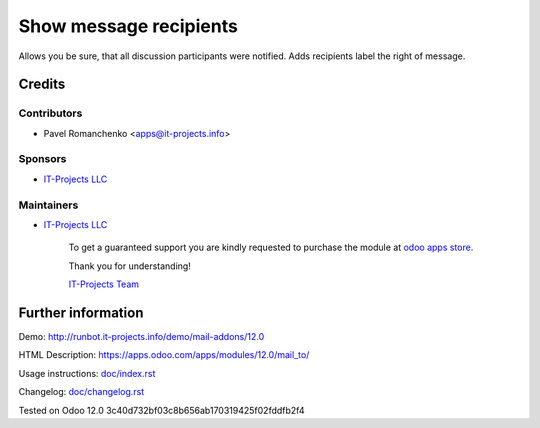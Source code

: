 =========================
 Show message recipients
=========================

Allows you be sure, that all discussion participants were notified. Adds recipients label the right of message.

Credits
=======

Contributors
------------
* Pavel Romanchenko <apps@it-projects.info>

Sponsors
--------
* `IT-Projects LLC <https://it-projects.info>`__

Maintainers
-----------
* `IT-Projects LLC <https://it-projects.info>`__

      To get a guaranteed support you are kindly requested to purchase the module at `odoo apps store <https://apps.odoo.com/apps/modules/12.0/mail_to/>`__.

      Thank you for understanding!

      `IT-Projects Team <https://www.it-projects.info/team>`__

Further information
===================

Demo: http://runbot.it-projects.info/demo/mail-addons/12.0

HTML Description: https://apps.odoo.com/apps/modules/12.0/mail_to/

Usage instructions: `<doc/index.rst>`_

Changelog: `<doc/changelog.rst>`_

Tested on Odoo 12.0 3c40d732bf03c8b656ab170319425f02fddfb2f4
